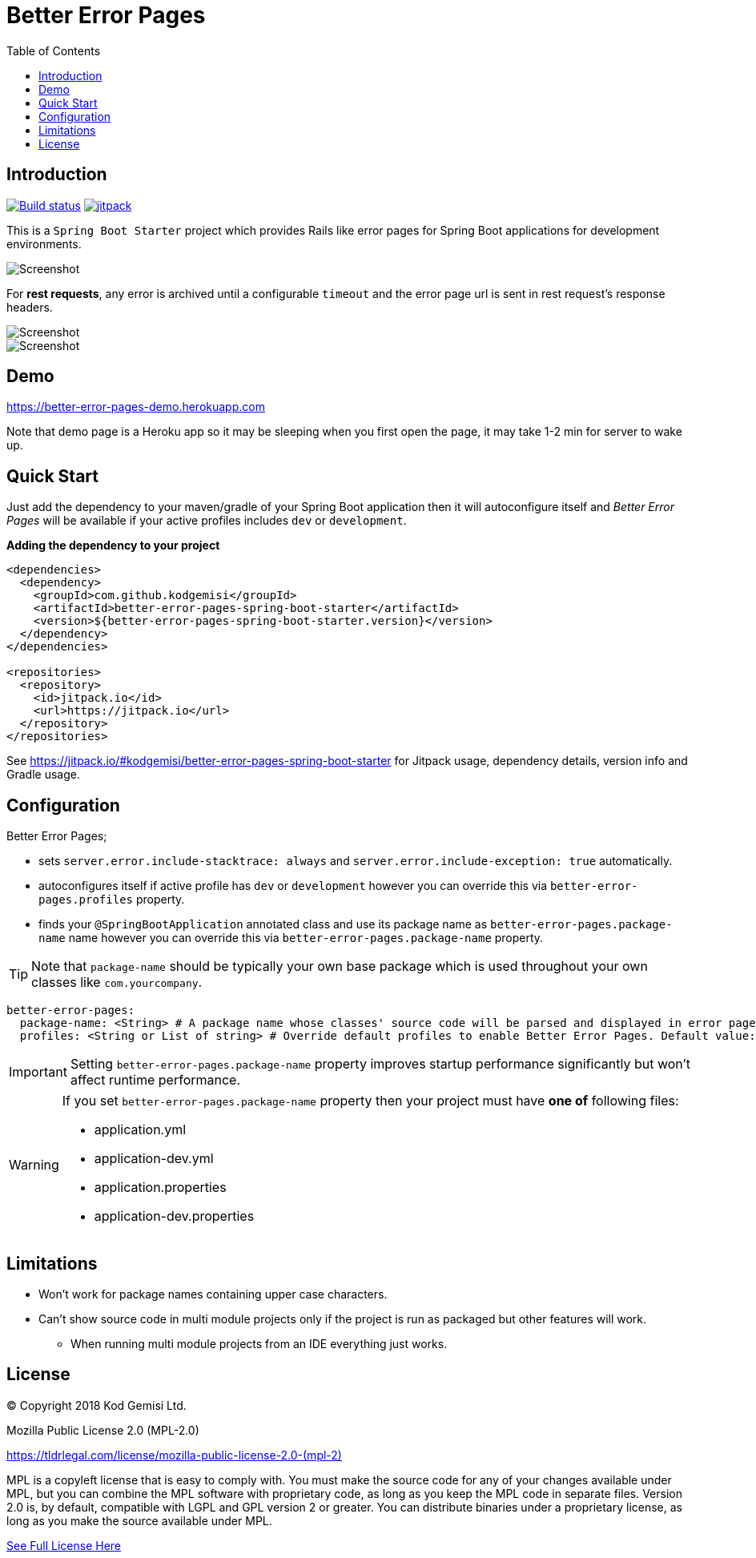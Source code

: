 :toc: left
:icons: font
:nofooter:
:source-highlighter: coderay
:docinfo: shared,private

= Better Error Pages

== Introduction

image:https://travis-ci.com/kodgemisi/better-error-pages-spring-boot-starter.svg?branch=master[Build status,link=https://travis-ci.com/kodgemisi/better-error-pages-spring-boot-starter]
image:https://jitpack.io/v/kodgemisi/better-error-pages-spring-boot-starter.svg[jitpack,link=https://jitpack.io/#kodgemisi/better-error-pages-spring-boot-starter]

This is a `Spring Boot Starter` project which provides Rails like error pages for Spring Boot applications for development environments.

image::images/screenshot.png[Screenshot]

For **rest requests**, any error is archived until a configurable `timeout` and the error page url is sent in rest request's response headers.

image::images/rest.png[Screenshot]

image::images/rest-error.png[Screenshot]

== Demo

https://better-error-pages-demo.herokuapp.com

Note that demo page is a Heroku app so it may be sleeping when you first open the page, it may take 1-2 min for server to wake up.

== Quick Start

Just add the dependency to your maven/gradle of your Spring Boot application then it will autoconfigure itself and
_Better Error Pages_ will be available if your active profiles includes `dev` or `development`.

**Adding the dependency to your project**

```xml
<dependencies>
  <dependency>
    <groupId>com.github.kodgemisi</groupId>
    <artifactId>better-error-pages-spring-boot-starter</artifactId>
    <version>${better-error-pages-spring-boot-starter.version}</version>
  </dependency>
</dependencies>

<repositories>
  <repository>
    <id>jitpack.io</id>
    <url>https://jitpack.io</url>
  </repository>
</repositories>
```

See https://jitpack.io/#kodgemisi/better-error-pages-spring-boot-starter for Jitpack usage, dependency details, version info and Gradle usage.

== Configuration

Better Error Pages;

* sets `server.error.include-stacktrace: always` and `server.error.include-exception: true` automatically.
* autoconfigures itself if active profile has `dev` or `development` however you can override this via `better-error-pages.profiles` property.
* finds your `@SpringBootApplication` annotated class and use its package name as `better-error-pages.package-name` name however you can override this via `better-error-pages.package-name` property.

TIP: Note that `package-name` should be typically your own base package which is used throughout your own classes like `com.yourcompany`.

```yaml
better-error-pages:
  package-name: <String> # A package name whose classes' source code will be parsed and displayed in error pages.
  profiles: <String or List of string> # Override default profiles to enable Better Error Pages. Default value: "dev, development"
```


IMPORTANT: Setting `better-error-pages.package-name` property improves startup performance significantly but won't affect runtime performance.

[WARNING]
====
If you set `better-error-pages.package-name` property then your project must have **one of** following files:

* application.yml
* application-dev.yml
* application.properties
* application-dev.properties
====

== Limitations

* Won't work for package names containing upper case characters.
* Can't show source code in multi module projects only if the project is run as packaged but other features will work.
  ** When running multi module projects from an IDE everything just works.

== License

© Copyright 2018 Kod Gemisi Ltd.

Mozilla Public License 2.0 (MPL-2.0)

link:https://tldrlegal.com/license/mozilla-public-license-2.0-(mpl-2)[]

MPL is a copyleft license that is easy to comply with. You must make the source code for any of your changes available under MPL, but you can combine the MPL software with proprietary code, as long as you keep the MPL code in separate files. Version 2.0 is, by default, compatible with LGPL and GPL version 2 or greater. You can distribute binaries under a proprietary license, as long as you make the source available under MPL.

https://www.mozilla.org/en-US/MPL/2.0/[See Full License Here]
